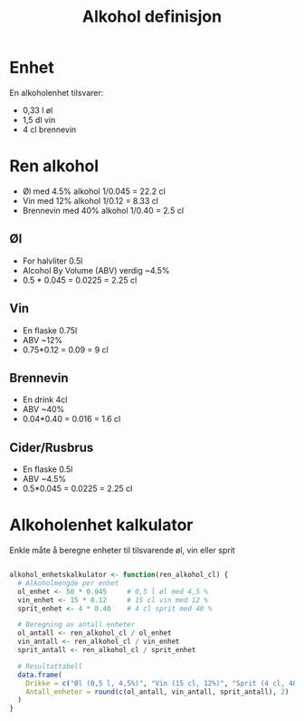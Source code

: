 #+Title: Alkohol definisjon

* Enhet
En alkoholenhet tilsvarer:
- 0,33 l øl
- 1,5 dl vin
- 4 cl brennevin

* Ren alkohol
- Øl med 4.5% alkohol 1/0.045 = 22.2 cl
- Vin med 12% alkohol 1/0.12 = 8.33 cl
- Brennevin med 40% alkohol 1/0.40 = 2.5 cl

** Øl
- For halvliter 0.5l
- Alcohol By Volume (ABV) verdig ~4.5%
- 0.5 * 0.045 = 0.0225 = 2.25 cl
** Vin
- En flaske 0.75l
- ABV ~12%
- 0.75*0.12 = 0.09 = 9 cl
** Brennevin
- En drink  4cl
- ABV ~40%
- 0.04*0.40 = 0.016 = 1.6 cl
** Cider/Rusbrus
- En flaske 0.5l
- ABV ~4.5%
- 0.5*0.045 = 0.0225 = 2.25 cl

* Alkoholenhet kalkulator

Enkle måte å beregne enheter til tilsvarende øl, vin eller sprit

#+begin_src r

alkohol_enhetskalkulator <- function(ren_alkohol_cl) {
  # Alkoholmengde per enhet
  ol_enhet <- 50 * 0.045     # 0,5 l øl med 4,5 %
  vin_enhet <- 15 * 0.12     # 15 cl vin med 12 %
  sprit_enhet <- 4 * 0.40    # 4 cl sprit med 40 %

  # Beregning av antall enheter
  ol_antall <- ren_alkohol_cl / ol_enhet
  vin_antall <- ren_alkohol_cl / vin_enhet
  sprit_antall <- ren_alkohol_cl / sprit_enhet

  # Resultattabell
  data.frame(
    Drikke = c("Øl (0,5 l, 4,5%)", "Vin (15 cl, 12%)", "Sprit (4 cl, 40%)"),
    Antall_enheter = round(c(ol_antall, vin_antall, sprit_antall), 2)
  )
}

#+end_src
